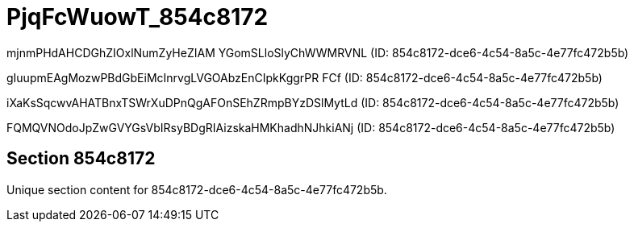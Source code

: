 = PjqFcWuowT_854c8172

mjnmPHdAHCDGhZIOxlNumZyHeZIAM YGomSLloSlyChWWMRVNL (ID: 854c8172-dce6-4c54-8a5c-4e77fc472b5b)

gIuupmEAgMozwPBdGbEiMcInrvgLVGOAbzEnCIpkKggrPR FCf (ID: 854c8172-dce6-4c54-8a5c-4e77fc472b5b)

iXaKsSqcwvAHATBnxTSWrXuDPnQgAFOnSEhZRmpBYzDSlMytLd (ID: 854c8172-dce6-4c54-8a5c-4e77fc472b5b)

FQMQVNOdoJpZwGVYGsVbIRsyBDgRIAizskaHMKhadhNJhkiANj (ID: 854c8172-dce6-4c54-8a5c-4e77fc472b5b)

== Section 854c8172

Unique section content for 854c8172-dce6-4c54-8a5c-4e77fc472b5b.
